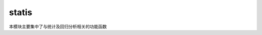statis
===========
本模块主要集中了与统计及回归分析相关的功能函数

.. py:function:: array_area_mean(arr,fill_value=None)
  :module: algom.statis

  该函数会将一个包含时间维的三维数组通过空间平均计算降维成一个一维时间序列。

  :param numpy.ndarray arr:
    待处理的原始三维数组，其第一维须为时间维。

  :param float fill_value:
    数据缺省值。

  :return:
    经过计算后得到代表区域平均的一维时间序列。

  :rtype: numpy.ndarray

  **示例**

  .. sourcecode:: python

    >>> import numpy as np
    >>> import algom.statis as statis

    # 该语句可以获得自带样例数据路径
    >>> from testlib.sample_data import array_sample_path

    # 加载样例数据
    >>> sample = np.load(array_sample_path())

    # 查看样例数据的维度信息，其维度信息为 60 x 180 x 360，
    # 说明：该样例维度组成为(time,lat,lon)
    >>> sample.shape
    (60, 180, 360)

    # 查看样例数据，发现样例数据中存在大量以-9999作为值的缺省
    >>> sample[0]
    array([[-9999., -9999., -9999., ..., -9999., -9999., -9999.],
           [-9999., -9999., -9999., ..., -9999., -9999., -9999.],
           [-9999., -9999., -9999., ..., -9999., -9999., -9999.],
           ...,
           [   89.,    79.,   110., ...,    99.,    73.,   123.],
           [  103.,    89.,   117., ...,   107.,    88.,   124.],
           [  146.,    96.,    95., ...,    75.,   103.,   158.]])

    # 对样例数据进行区域平均计算，设置缺省值为-9999
    >>> area_mean = statis.array_area_mean(sample,fill_value=-9999)

    # 查看处理结果的维度信息，
    # 可以看到，经过处理后的数据已经降到一维，即只剩时间维
    >>> area_mean.shape
    (60,)

    # 查看处理后的数据值
    # 该样例数据的物理意义是液态云水路径（LWP）
    >>> area_mean
    array([ 144.8618261 ,  167.89783351,  222.64986684,  167.88972862,
            152.66417121,  148.35237346,  147.92176898,  159.62418477,
            190.85580189,  188.49299179,  163.08826766,  142.35336827,
            152.10424399,  175.15126043,  204.97411914,  190.68251399,
            148.41361916,  144.07200495,  143.36070443,  153.28463659,
            188.25254651,  184.63940359,  152.52124035,  141.72818126,
            144.98190537,  176.8913243 ,  212.27151038,  169.37740344,
            150.48879837,  145.45350781,  143.76670305,  159.03924976,
            188.65932368,  181.84297621,  155.42023686,  138.61373365,
            145.44528896,  168.6988222 ,  191.10826741,  161.59488741,
            151.86737998,  146.01663097,  143.88816537,  159.59065392,
            190.49645556,  188.33665917,  157.72631155,  137.73068253,
            147.48557969,  168.20355919,  209.6018058 ,  167.15713193,
            149.14730259,  140.69769473,  143.19762286,  156.5183357 ,
            183.84408836,  191.18815922,  154.25274534,  137.73323471])
